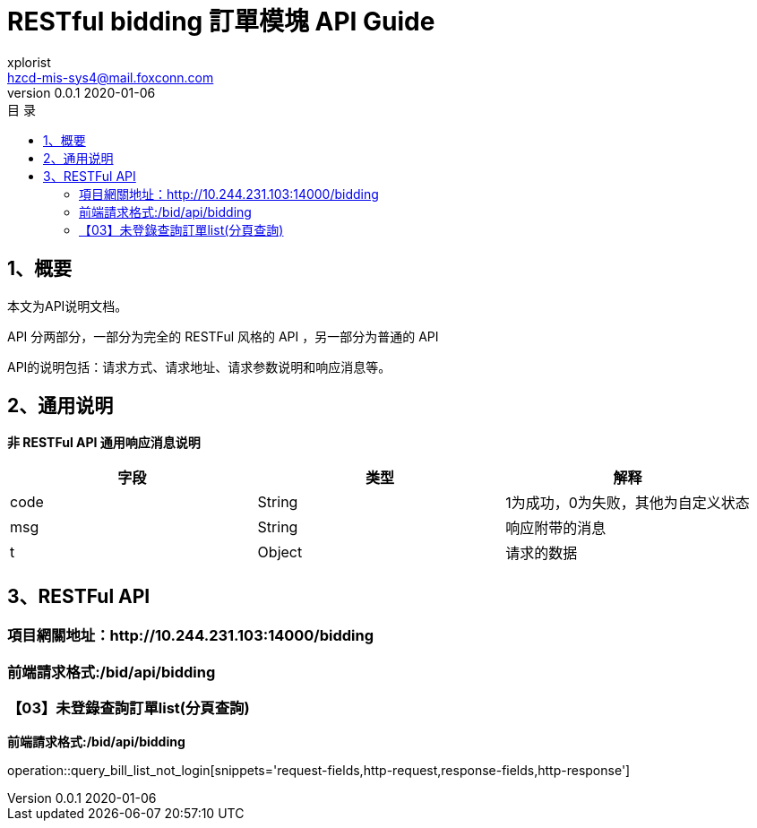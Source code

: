 = RESTful bidding 訂單模塊 API Guide
xplorist <hzcd-mis-sys4@mail.foxconn.com>
v0.0.1 2020-01-06
:toc: left
:toclevels: 3
:toc-title: 目  录
:doctype: book
:icons: font
:operation-curl-request-title: Curl 请求
:operation-httpie-request-title: HTTPie 请求
:operation-http-request-title: Http 请求
:operation-request-parameters-title: 请求参数说明
:operation-request-fields-title: 请求参数说明
:operation-http-response-title: Http 响应
:operation-response-fields-title: Http 响应字段说明
:operation-links-title: 相关链接

[[overview]]
== 1、概要
本文为API说明文档。

API 分两部分，一部分为完全的 RESTFul 风格的 API ，另一部分为普通的 API

API的说明包括：请求方式、请求地址、请求参数说明和响应消息等。

[[overview-response]]
== 2、通用说明

*非 RESTFul API 通用响应消息说明*

|===
| 字段 | 类型 | 解释

| code
| String
| 1为成功，0为失败，其他为自定义状态

| msg
| String
| 响应附带的消息

| t
| Object
| 请求的数据
|===

[[resources]]
== 3、RESTFul API

[[resources-a00]]
=== 項目網關地址：http://10.244.231.103:14000/bidding

[[resources-a00-b01]]
=== 前端請求格式:/bid/api/bidding

[[resources-a03]]
=== 【03】未登錄查詢訂單list(分頁查詢)

*前端請求格式:/bid/api/bidding*

operation::query_bill_list_not_login[snippets='request-fields,http-request,response-fields,http-response']

